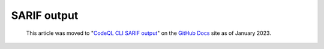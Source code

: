 .. _sarif-output:

SARIF output
============

.. pull-quote:: 
  This article was moved to "`CodeQL CLI SARIF output <https://docs.github.com/en/code-security/codeql-cli/codeql-cli-reference/sarif-output>`__" on the `GitHub Docs <https://docs.github.com/en/code-security/codeql-cli>`__ site as of January 2023.
  
  .. include:: ../reusables/codeql-cli-articles-migration-note.rst